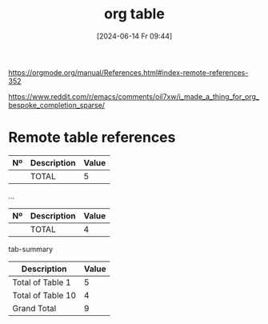 #+title:      org table
#+date:       [2024-06-14 Fr 09:44]
#+filetags:   :emacs:
#+identifier: 20240614T094425

[[https://orgmode.org/manual/References.html#index-remote-references-352]]

[[https://www.reddit.com/r/emacs/comments/oil7xw/i_made_a_thing_for_org_bespoke_completion_sparse/]]

* Remote table references

#+TBLNAME: tab1
| Nº  | Description | Value |
|-----+-------------+-------|
|     | TOTAL       |     5 |

...

#+TBLNAME: tab10
| Nº | Description | Value |
|----+-------------+-------|
|    | TOTAL       |     4 |

tab-summary
| Description       | Value |
|-------------------+-------|
| Total of Table 1  |     5 |
| Total of Table 10 |     4 |
|-------------------+-------|
| Grand Total       |     9 |
#+TBLFM: @2$2=remote(tab1,@2$3)::@3$2=remote(tab10,@2$3)::@>$2=vsum(@I$2..@II$2)




